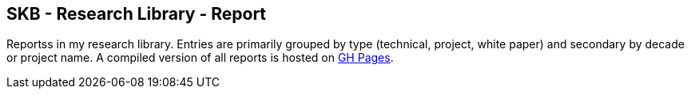 //
// ============LICENSE_START=======================================================
//  Copyright (C) 2018 Sven van der Meer. All rights reserved.
// ================================================================================
// This file is licensed under the CREATIVE COMMONS ATTRIBUTION 4.0 INTERNATIONAL LICENSE
// Full license text at https://creativecommons.org/licenses/by/4.0/legalcode
// 
// SPDX-License-Identifier: CC-BY-4.0
// ============LICENSE_END=========================================================
//
// @author Sven van der Meer (vdmeer.sven@mykolab.com)
//

== SKB - Research Library - Report

Reportss in my research library.
Entries are primarily grouped by type (technical, project, white paper) and secondary by decade or project name.
A compiled version of all reports is hosted on link:https://vdmeer.github.io/library/report.html[GH Pages].


